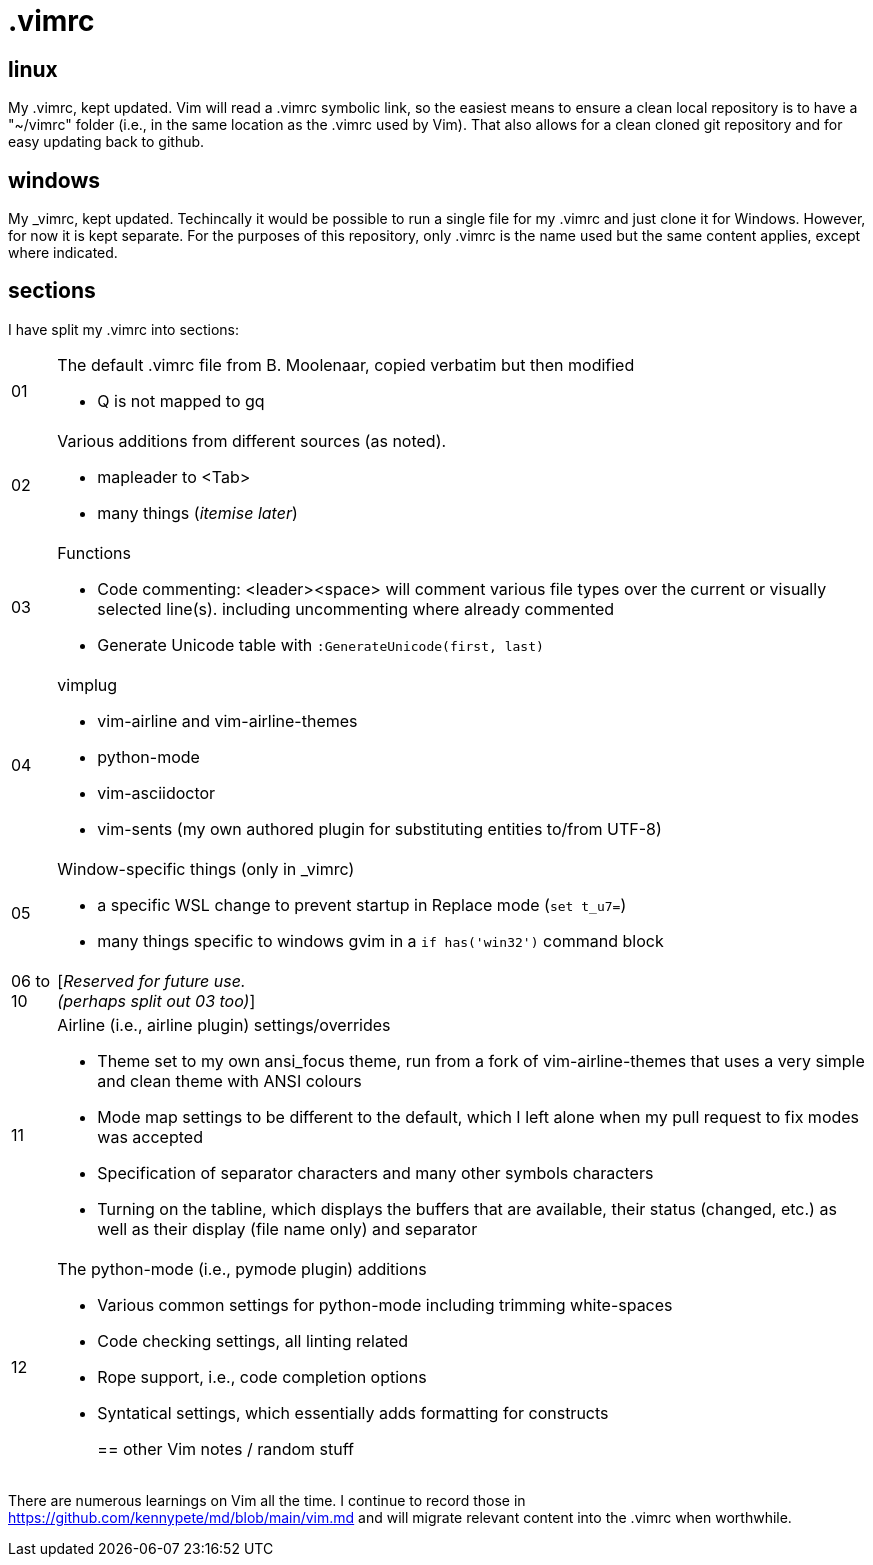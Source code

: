 = .vimrc

== linux

My .vimrc, kept updated.  Vim will read a .vimrc symbolic link, so
the easiest means to ensure a clean local repository is to have a "~/vimrc"
folder (i.e., in the same location as the .vimrc used by Vim).  That also
allows for a clean cloned git repository and for easy updating back to github.

== windows

My _vimrc, kept updated.  Techincally it would be possible to run a single
file for my .vimrc and just clone it for Windows.  However, for now it is
kept separate.  For the purposes of this repository, only .vimrc is the name
used but the same content applies, except where indicated.

== sections

I have split my .vimrc into sections:

[horizontal]
01:: The default .vimrc file from B. Moolenaar, copied verbatim but then
modified
+
- Q is not mapped to gq
+
02:: Various additions from different sources (as noted).
+
- mapleader to <Tab>
- many things (_itemise later_)
+
03:: Functions
+
- Code commenting: <leader><space> will comment various file types over the
current or visually selected line(s). including uncommenting where already
commented
- Generate Unicode table with `:GenerateUnicode(first, last)`
+
04:: vimplug
+
- vim-airline and vim-airline-themes
- python-mode
- vim-asciidoctor
- vim-sents (my own authored plugin for substituting entities to/from UTF-8)
+
05:: Window-specific things (only in _vimrc)
+
- a specific WSL change to prevent startup in Replace mode (`set t_u7=`)
- many things specific to windows gvim in a `if has('win32')` command block
+
06 to 10:: [_Reserved for future use._ +
_(perhaps split out 03 too)_]
11:: Airline (i.e., airline plugin) settings/overrides
+
- Theme set to my own ansi_focus theme, run from a fork of vim-airline-themes
that uses a very simple and clean theme with ANSI colours
- Mode map settings to be different to the default, which I left alone when
my pull request to fix modes was accepted
- Specification of separator characters and many other symbols characters
- Turning on the tabline, which displays the buffers that are available, their
status (changed, etc.) as well as their display (file name only) and separator
+
12:: The python-mode (i.e., pymode plugin) additions
+
- Various common settings for python-mode including trimming white-spaces
- Code checking settings, all linting related
- Rope support, i.e., code completion options
- Syntatical settings, which essentially adds formatting for constructs
+

== other Vim notes / random stuff

There are numerous learnings on Vim all the time. I continue to record
those in https://github.com/kennypete/md/blob/main/vim.md and will migrate
relevant content into the .vimrc when worthwhile.
